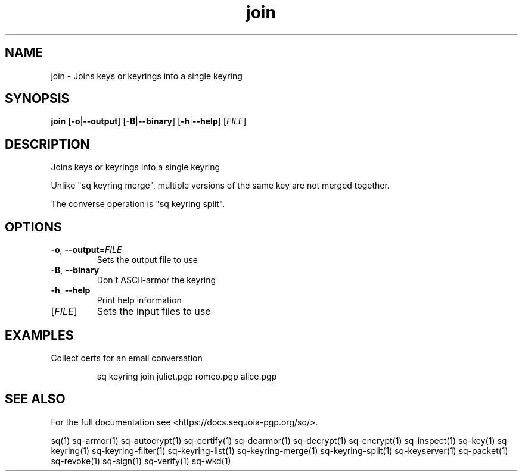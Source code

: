 .ie \n(.g .ds Aq \(aq
.el .ds Aq '
.TH join 1 "July 2022" "sq 0.26.0" "Sequoia Manual"
.SH NAME
join \- Joins keys or keyrings into a single keyring
.SH SYNOPSIS
\fBjoin\fR [\fB\-o\fR|\fB\-\-output\fR] [\fB\-B\fR|\fB\-\-binary\fR] [\fB\-h\fR|\fB\-\-help\fR] [\fIFILE\fR] 
.SH DESCRIPTION
Joins keys or keyrings into a single keyring
.PP
Unlike "sq keyring merge", multiple versions of the same key are not
merged together.
.PP
The converse operation is "sq keyring split".
.SH OPTIONS
.TP
\fB\-o\fR, \fB\-\-output\fR=\fIFILE\fR
Sets the output file to use
.TP
\fB\-B\fR, \fB\-\-binary\fR
Don\*(Aqt ASCII\-armor the keyring
.TP
\fB\-h\fR, \fB\-\-help\fR
Print help information
.TP
[\fIFILE\fR]
Sets the input files to use
.SH EXAMPLES
 Collect certs for an email conversation
.PP
.nf
.RS
 sq keyring join juliet.pgp romeo.pgp alice.pgp
.RE
.fi
.SH "SEE ALSO"
For the full documentation see <https://docs.sequoia\-pgp.org/sq/>.
.PP
sq(1)
sq\-armor(1)
sq\-autocrypt(1)
sq\-certify(1)
sq\-dearmor(1)
sq\-decrypt(1)
sq\-encrypt(1)
sq\-inspect(1)
sq\-key(1)
sq\-keyring(1)
sq\-keyring\-filter(1)
sq\-keyring\-list(1)
sq\-keyring\-merge(1)
sq\-keyring\-split(1)
sq\-keyserver(1)
sq\-packet(1)
sq\-revoke(1)
sq\-sign(1)
sq\-verify(1)
sq\-wkd(1)
